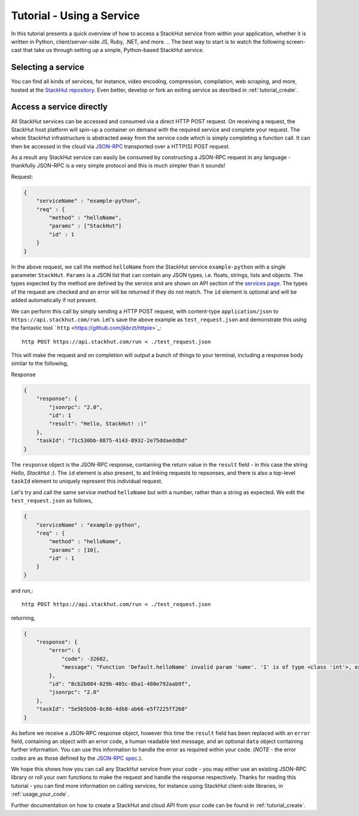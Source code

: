 .. _tutorial_use:

Tutorial - Using a Service
==========================

In this tutorial presents a quick overview of how to access a StackHut service from within your application, whether it is written in Python, client/server-side JS, Ruby, .NET, and more. 
.. The best way to start is to watch the following screen-cast that take us through setting up a simple, Python-based StackHut service.

.. .. raw:: html

..    <div style="position: relative; padding-bottom: 56.25%; height: 0; overflow: hidden; max-width: 100%; height: auto;">
        <iframe width="560" height="315" src="https://www.youtube.com/embed/Y8vBQCgA944" frameborder="0" allowfullscreen style="position: absolute; top: 0; left: 0; width: 100%; height: 100%;"></iframe>
..    </div>


Selecting a service
-------------------

You can find all kinds of services, for instance, video encoding, compression, compilation, web scraping, and more, hosted at the `StackHut repository <https://stackhut.com/#/services>`_. Even better, develop or fork an exiting service as desribed in :ref:`tutorial_create`.


Access a service directly
-------------------------

All StackHut services can be accessed and consumed via a direct HTTP POST request. On receiving a request, the StackHut host platform will spin-up a container on demand with the required service and complete your request. The whole StackHut infrastructure is abstracted away from the service code which is simply completing a function call. It can then be accessed in the cloud via `JSON-RPC <http://www.jsonrpc.org/>`_ transported over a HTTP(S) POST request.

As a result any StackHut service can easily be consumed by constructing a JSON-RPC request in any language - thankfully JSON-RPC is a very simple protocol and this is much simpler than it sounds!

Request:

.. code-block:: JSON

    {
        "serviceName" : "example-python",
        "req" : {
            "method" : "helloName",
            "params" : ["StackHut"]        
            "id" : 1
        } 
    }    

In the above request, we call the method ``helloName`` from the StackHut service ``example-python`` with a single parameter ``StackHut``. 
``Params`` is a JSON list that can contain any JSON types, i.e. floats, strings, lists and objects. The types expected by the method are defined by the service and are shown on API section of the `services page <https://stackhut.com/#/example-python>`_. The types of the request are checked and an error will be returned if they do not match.
The ``id`` element is optional and will be added automatically if not present.

We can perform this call by simply sending a HTTP POST request, with content-type ``application/json`` to ``https://api.stackhut.com/run``. Let's save the above example as ``test_request.json`` and demonstrate this using the fantastic tool ```http`` <https://github.com/jkbrzt/httpie>`_::

    http POST https://api.stackhut.com/run < ./test_request.json 

This will make the request and on completion will output a bunch of things to your terminal, including a response body similar to the following,

Response

.. code-block:: JSON

    {
        "response": {
            "jsonrpc": "2.0", 
            "id": 1 
            "result": "Hello, StackHut! :)"
        }, 
        "taskId": "71c530bb-8875-4143-8932-2e75ddaeddbd"
    }

The ``response`` object is the JSON-RPC response, containing the return value in the ``result`` field - in this case the string  *Hello, StackHut :)*. The ``id`` element is also present, to aid linking requests to repsonses, and there is also a top-level ``taskId`` element to uniquely represent this individual request.

Let's try and call the same service method ``helloName`` but with a number, rather than a string as expected. We edit the ``test_request.json`` as follows,

.. code-block:: JSON

    {
        "serviceName" : "example-python",
        "req" : {
            "method" : "helloName",
            "params" : [10],
            "id" : 1
        } 
    }    

and run,::

    http POST https://api.stackhut.com/run < ./test_request.json 

returning,

.. code-block:: JSON

    {
        "response": {
            "error": {
                "code": -32602, 
                "message": "Function 'Default.helloName' invalid param 'name'. '1' is of type <class 'int'>, expected string"
            }, 
            "id": "8cb2b084-029b-405c-8ba1-480e792aab9f", 
            "jsonrpc": "2.0"
        }, 
        "taskId": "5e5b5b50-0c86-4db8-ab66-e5f7225ff260"
    }

As before we receive a JSON-RPC response object, however this time the ``result`` field has been replaced with an ``error`` field, containing an object with an error code, a human readable text message, and an optional ``data`` object containing further information. You can use this information to handle the error as required within your code. (*NOTE* - the error codes are as those defined by the `JSON-RPC spec <http://www.jsonrpc.org/specification#error_object>`_.).

We hope this shows how you can call any StackHut service from your code - you may either use an existing JSON-RPC library or roll your own functions to make the request and handle the response respectively.
Thanks for reading this tutorial - you can find more information on calling services, for instance using StackHut client-side libraries, in :ref:`usage_your_code`.

Further documentation on how to create a StackHut and cloud API from your code can be found in :ref:`tutorial_create`.

